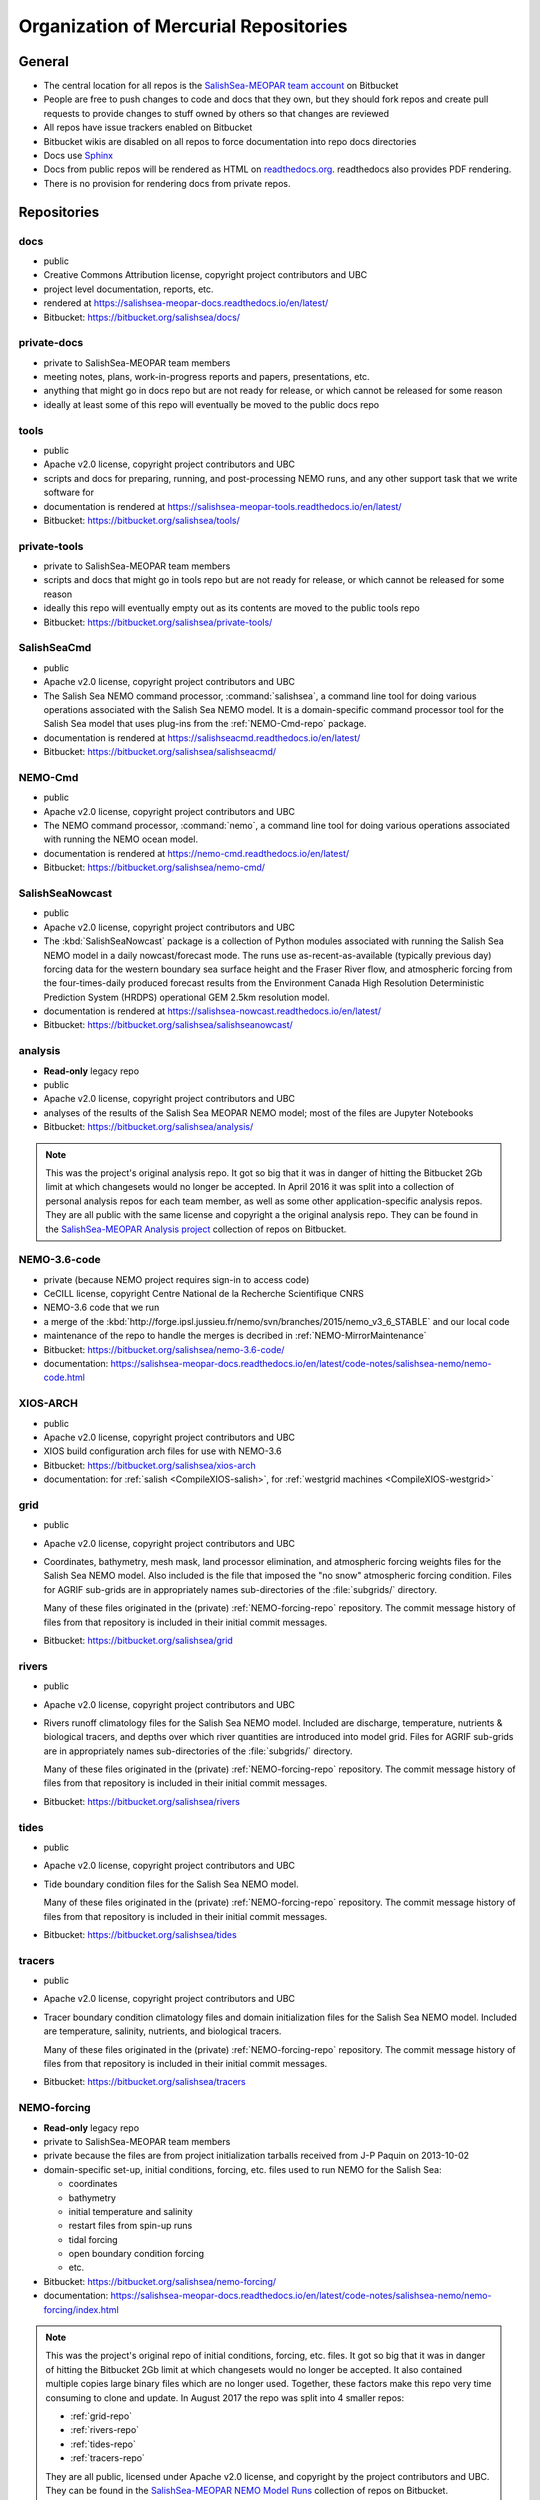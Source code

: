 .. _team-repos:

Organization of Mercurial Repositories
======================================

General
-------

* The central location for all repos is the `SalishSea-MEOPAR team account`_ on Bitbucket

  .. _SalishSea-MEOPAR team account: https://bitbucket.org/salishsea/

* People are free to push changes to code and docs that they own,
  but they should fork repos and create pull requests to provide changes to stuff owned by others so that changes are reviewed

* All repos have issue trackers enabled on Bitbucket

* Bitbucket wikis are disabled on all repos to force documentation into repo docs directories

* Docs use Sphinx_

  .. _Sphinx: http://sphinx-doc.org/

* Docs from public repos will be rendered as HTML on `readthedocs.org`_.
  readthedocs also provides PDF rendering.

  .. _readthedocs.org: https://readthedocs.org/profiles/salishsea/

* There is no provision for rendering docs from private repos.


Repositories
------------

.. _docs-repo:

docs
~~~~

* public
* Creative Commons Attribution license, copyright project contributors and UBC
* project level documentation, reports, etc.
* rendered at https://salishsea-meopar-docs.readthedocs.io/en/latest/
* Bitbucket: https://bitbucket.org/salishsea/docs/


.. _private-docs-repo:

private-docs
~~~~~~~~~~~~

* private to SalishSea-MEOPAR team members
* meeting notes, plans, work-in-progress reports and papers, presentations, etc.
* anything that might go in docs repo but are not ready for release,
  or which cannot be released for some reason
* ideally at least some of this repo will eventually be moved to the public docs repo


.. _tools-repo:

tools
~~~~~

* public
* Apache v2.0 license, copyright project contributors and UBC
* scripts and docs for
  preparing, running, and post-processing NEMO runs,
  and any other support task that we write software for
* documentation is rendered at https://salishsea-meopar-tools.readthedocs.io/en/latest/
* Bitbucket: https://bitbucket.org/salishsea/tools/


.. _private-tools-repo:

private-tools
~~~~~~~~~~~~~

* private to SalishSea-MEOPAR team members
* scripts and docs that might go in tools repo but are not ready for release,
  or which cannot be released for some reason
* ideally this repo will eventually empty out as its contents are moved to the public tools repo
* Bitbucket: https://bitbucket.org/salishsea/private-tools/


.. _SalishSeaCmd-repo:

SalishSeaCmd
~~~~~~~~~~~~

* public
* Apache v2.0 license, copyright project contributors and UBC
* The Salish Sea NEMO command processor,
  :command:`salishsea`,
  a command line tool for doing various operations associated with the Salish Sea NEMO model.
  It is a domain-specific command processor tool for the Salish Sea model that uses plug-ins from the :ref:`NEMO-Cmd-repo` package.
* documentation is rendered at https://salishseacmd.readthedocs.io/en/latest/
* Bitbucket: https://bitbucket.org/salishsea/salishseacmd/


.. _NEMO-Cmd-repo:

NEMO-Cmd
~~~~~~~~

* public
* Apache v2.0 license, copyright project contributors and UBC
* The NEMO command processor, :command:`nemo`,
  a command line tool for doing various operations associated with running the NEMO ocean model.
* documentation is rendered at https://nemo-cmd.readthedocs.io/en/latest/
* Bitbucket: https://bitbucket.org/salishsea/nemo-cmd/


.. _SalishSeaNowcast-repo:

SalishSeaNowcast
~~~~~~~~~~~~~~~~

* public
* Apache v2.0 license, copyright project contributors and UBC
* The :kbd:`SalishSeaNowcast` package is a collection of Python modules associated with running the Salish Sea NEMO model in a daily nowcast/forecast mode.
  The runs use as-recent-as-available
  (typically previous day)
  forcing data for the western boundary sea surface height and the Fraser River flow,
  and atmospheric forcing from the four-times-daily produced forecast results from the Environment Canada High Resolution Deterministic Prediction System (HRDPS) operational GEM 2.5km resolution model.
* documentation is rendered at https://salishsea-nowcast.readthedocs.io/en/latest/
* Bitbucket: https://bitbucket.org/salishsea/salishseanowcast/


.. _analysis-repo:

analysis
~~~~~~~~

* **Read-only** legacy repo
* public
* Apache v2.0 license, copyright project contributors and UBC
* analyses of the results of the Salish Sea MEOPAR NEMO model;
  most of the files are Jupyter Notebooks
* Bitbucket: https://bitbucket.org/salishsea/analysis/

.. note::
    This was the project's original analysis repo.
    It got so big that it was in danger of hitting the Bitbucket 2Gb limit at which changesets would no longer be accepted.
    In April 2016 it was split into a collection of personal analysis repos for each team member,
    as well as some other application-specific analysis repos.
    They are all public with the same license and copyright a the original analysis repo.
    They can be found in the `SalishSea-MEOPAR Analysis project`_ collection of repos on Bitbucket.

    .. _SalishSea-MEOPAR Analysis project: https://bitbucket.org/account/user/salishsea/projects/SSM_ANALYSIS


.. _NEMO-3.6-code-repo:

NEMO-3.6-code
~~~~~~~~~~~~~

* private
  (because NEMO project requires sign-in to access code)
* CeCILL license, copyright Centre National de la Recherche Scientifique CNRS
* NEMO-3.6 code that we run
* a merge of the :kbd:`http://forge.ipsl.jussieu.fr/nemo/svn/branches/2015/nemo_v3_6_STABLE` and our local code
* maintenance of the repo to handle the merges is decribed in :ref:`NEMO-MirrorMaintenance`
* Bitbucket: https://bitbucket.org/salishsea/nemo-3.6-code/
* documentation: https://salishsea-meopar-docs.readthedocs.io/en/latest/code-notes/salishsea-nemo/nemo-code.html


.. _XIOS-ARCH-repo:

XIOS-ARCH
~~~~~~~~~

* public
* Apache v2.0 license, copyright project contributors and UBC
* XIOS build configuration arch files for use with NEMO-3.6
* Bitbucket: https://bitbucket.org/salishsea/xios-arch
* documentation: for :ref:`salish <CompileXIOS-salish>`,
  for :ref:`westgrid machines <CompileXIOS-westgrid>`


.. _grid-repo:

grid
~~~~

* public
* Apache v2.0 license, copyright project contributors and UBC
* Coordinates,
  bathymetry,
  mesh mask,
  land processor elimination,
  and atmospheric forcing weights files for the Salish Sea NEMO model.
  Also included is the file that imposed the "no snow" atmospheric forcing condition.
  Files for AGRIF sub-grids are in appropriately names sub-directories of the :file:`subgrids/` directory.

  Many of these files originated in the (private) :ref:`NEMO-forcing-repo` repository.
  The commit message history of files from that repository is included in their initial commit messages.
* Bitbucket: https://bitbucket.org/salishsea/grid


.. _rivers-repo:

rivers
~~~~~~

* public
* Apache v2.0 license, copyright project contributors and UBC
* Rivers runoff climatology files for the Salish Sea NEMO model.
  Included are discharge, temperature, nutrients & biological tracers, and depths over which river quantities are introduced into model grid.
  Files for AGRIF sub-grids are in appropriately names sub-directories of the :file:`subgrids/` directory.

  Many of these files originated in the (private) :ref:`NEMO-forcing-repo` repository.
  The commit message history of files from that repository is included in their initial commit messages.
* Bitbucket: https://bitbucket.org/salishsea/rivers


.. _tides-repo:

tides
~~~~~

* public
* Apache v2.0 license, copyright project contributors and UBC
* Tide boundary condition files for the Salish Sea NEMO model.

  Many of these files originated in the (private) :ref:`NEMO-forcing-repo` repository.
  The commit message history of files from that repository is included in their initial commit messages.
* Bitbucket: https://bitbucket.org/salishsea/tides


.. _tracers-repo:

tracers
~~~~~~~

* public
* Apache v2.0 license, copyright project contributors and UBC
* Tracer boundary condition climatology files and domain initialization files for the Salish Sea NEMO model.
  Included are temperature, salinity, nutrients, and biological tracers.

  Many of these files originated in the (private) :ref:`NEMO-forcing-repo` repository.
  The commit message history of files from that repository is included in their initial commit messages.
* Bitbucket: https://bitbucket.org/salishsea/tracers


.. _NEMO-forcing-repo:

NEMO-forcing
~~~~~~~~~~~~

* **Read-only** legacy repo
* private to SalishSea-MEOPAR team members
* private because the files are from project initialization tarballs received from J-P Paquin on 2013-10-02
* domain-specific set-up,
  initial conditions,
  forcing,
  etc.
  files used to run NEMO for the Salish Sea:

  * coordinates
  * bathymetry
  * initial temperature and salinity
  * restart files from spin-up runs
  * tidal forcing
  * open boundary condition forcing
  * etc.

* Bitbucket: https://bitbucket.org/salishsea/nemo-forcing/
* documentation: https://salishsea-meopar-docs.readthedocs.io/en/latest/code-notes/salishsea-nemo/nemo-forcing/index.html

.. note::
    This was the project's original repo of initial conditions, forcing, etc. files.
    It got so big that it was in danger of hitting the Bitbucket 2Gb limit at which changesets would no longer be accepted.
    It also contained multiple copies large binary files which are no longer used.
    Together,
    these factors make this repo very time consuming to clone and update.
    In August 2017 the repo was split into 4 smaller repos:

    * :ref:`grid-repo`
    * :ref:`rivers-repo`
    * :ref:`tides-repo`
    * :ref:`tracers-repo`

    They are all public,
    licensed under Apache v2.0 license,
    and copyright by the project contributors and UBC.
    They can be found in the `SalishSea-MEOPAR NEMO Model Runs`_ collection of repos on Bitbucket.

    .. _SalishSea-MEOPAR NEMO Model Runs: https://bitbucket.org/account/user/salishsea/projects/SSM_NEMO_RUNS


.. _SS-run-sets-repo:

SS-run-sets
~~~~~~~~~~~

* public
* Apache v2.0 license, copyright project contributors and UBC
* a collection of namelists and run description files for various sets of NEMO runs
* Bitbucket: https://bitbucket.org/salishsea/ss-run-sets/


.. _salishsea-site-repo:

salishsea-site
~~~~~~~~~~~~~~

* public
* Apache v2.0 license, copyright project contributors and UBC
* code and documentation for the dynamic web app based on the Pyramid framework that serves the `salishsea.eos.ubc.ca`_ domain
* Bitbucket: https://bitbucket.org/salishsea/salishsea-site/
* documentation: https://salishsea-site.readthedocs.io/en/latest/

  .. _salishsea.eos.ubc.ca: https://salishsea.eos.ubc.ca/


.. _results-repo:

results
~~~~~~~

* public
* all rights reserved, copyright project contributors and UBC
* a collection of model results and analysis produced by the Salish Sea MEOPAR project
* Bitbucket: https://bitbucket.org/salishsea/results/


.. _storm-surge-repo:

Storm-Surge
~~~~~~~~~~~

* public
* Apache v2.0 license,
  copyright project contributors and UBC,
  except the manuscript files which are copyright Taylor and Francis
* Salish Sea MEOPAR storm surge paper
* Soontiens, N., Allen, S., Latornell, D., Le Souef, K., Machuca, I., Paquin, J.-P., Lu, Y., Thompson, K., Korabel, V. (2016).
  Storm surges in the Strait of Georgia simulated with a regional model.
  Atmosphere-Ocean, volume 54, issue 1.
  https://dx.doi.org/10.1080/07055900.2015.1108899
* Bitbucket: https://bitbucket.org/salishsea/storm-surge/


.. _barotropic-tides:

Barotropic-Tides
~~~~~~~~~~~~~~~~

* private until paper is published
* development of the Salish Sea NEMO barotropic tides paper
* Bitbucket: https://bitbucket.org/salishsea/barotropic-tides


.. _internal-tides:

internal-tides
~~~~~~~~~~~~~~

* private until paper is published
* development of the Salish Sea NEMO interal tides paper
* Bitbucket: https://bitbucket.org/salishsea/internal-tides


.. _mixing-paper:

mixing-paper
~~~~~~~~~~~~

* private until paper is published
* development of the Salish Sea NEMO mixing paper
* Bitbucket: https://bitbucket.org/salishsea/mixing-paper


.. _plume-paper:

plume-paper
~~~~~~~~~~~

* private until paper is published
* development of the Salish Sea NEMO plume paper
* Bitbucket: https://bitbucket.org/salishsea/plume-paper


.. _XIOS-repo:

XIOS (XML I/O Server)
~~~~~~~~~~~~~~~~~~~~~

* private
  (because the canonical source for this code is :kbd:`http://forge.ipsl.jussieu.fr/ioserver/wiki`)
* CeCILL_V2 license, copyright Centre National de la Recherche Scientifique CNRS
* XIOS-1.0 code that we run with NEMO-3.6
* a checkout of the :kbd:`http://forge.ipsl.jussieu.fr/ioserver/svn/XIOS/branchs/xios-1.0` branch
* maintenance of the repo to handle the merging in changes from upstream is decribed in :ref:`NEMO-MirrorMaintenance`
* Bitbucket: https://bitbucket.org/salishsea/xios/
* documentation: https://salishsea-meopar-docs.readthedocs.io/en/latest/code-notes/salishsea-nemo/nemo-code.html

.. note::
    This is the XIOS-1.0 code.
    It is archival.
    The Salish Sea model now uses :ref:`XIOS-2-repo`,
    and that is the recommended code for any new projects.


.. _NEMO-code-repo:

NEMO-code
~~~~~~~~~

* private
  (because NEMO project requires sign-in to access code)
* CeCILL license, copyright Centre National de la Recherche Scientifique CNRS
* NEMO-3.4 code that we run
* a merge of the :kbd:`http://forge.ipsl.jussieu.fr/nemo/svn/branches/2012/dev_v3_4_STABLE_2012` branch and our local code
* maintenance of the repo to handle the merges is decribed in :ref:`NEMO-MirrorMaintenance`
* Bitbucket: https://bitbucket.org/salishsea/nemo-code/
* documentation: https://salishsea-meopar-docs.readthedocs.io/en/latest/code-notes/salishsea-nemo/nemo-code.html

.. note::
    This is the NEMO-3.4 code.
    It is archival.
    The Salish Sea model is now based on :ref:`NEMO-3.6-code-repo`,
    and that is the recommended code for any new projects.


.. _SoG-obs-repo:

SoG-obs
~~~~~~~

* private
* a collection of observations made in the Salish Sea
* This repo is a vestige of an experiment that didn't work out because storing large binary files under Mercurial version control is not a good idea.
* Bitbucket: https://bitbucket.org/salishsea/sog-obs/


.. _NEMO_EastCoast-repo:

NEMO_EastCoast
~~~~~~~~~~~~~~

* public
* a collection of files for pre-processing,
  running,
  and post-processing of numerical simulations with NEMO for MEOPAR project
  with primary focus on the Scotia Shelf deployment of the model
* Bitbucket: https://bitbucket.org/salishsea/nemo_eastcoast/


.. _NEMO-3.1-repo:

NEMO-3.1
~~~~~~~~

* private
  (because NEMO project required sign-in to access code)
* CeCILL license, copyright Centre National de la Recherche Scientifique CNRS
* NEMO-3.1 reference repo
* a Mercurial repo of SVN checkouts of modipsl trunk, the NEMO-3.1 tag, and supporting repos that are believed to be the basis on which the 2-Oct-2013 CONCEPTS-110 CODE tarball was built
* documentation rendered at https://salishsea-meopar-docs.readthedocs.io/en/latest/code-notes/salishsea-nemo/nemo31-concepts110.html
* Bitbucket: https://bitbucket.org/salishsea/nemo-3.1/


.. _CONCEPTS-110-repo:

CONCEPTS-110
~~~~~~~~~~~~

* private
  (because NEMO project required sign-in to access code)
* CeCILL license, copyright Centre National de la Recherche Scientifique CNRS
* CONCEPTS-110 reference repo
* a Mercurial repo of the CODE.tar tarball received from J-P Paquin on 2-Oct-2013
* documentation rendered at https://salishsea-meopar-docs.readthedocs.io/en/latest/code-notes/salishsea-nemo/nemo31-concepts110.html
* Bitbucket: https://bitbucket.org/salishsea/concepts-110/
